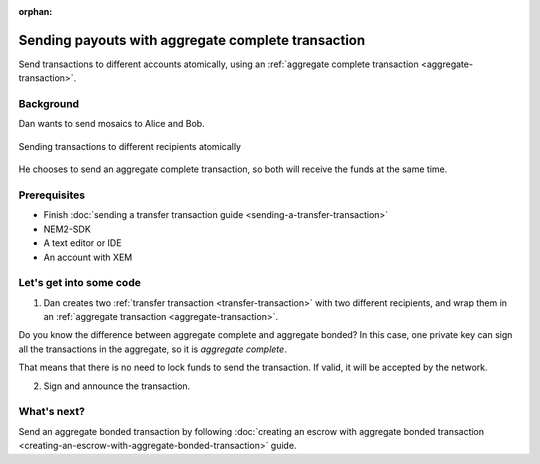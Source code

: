 :orphan:

.. post:: 11 Aug, 2018
    :category: Aggregate Transaction
    :excerpt: 1
    :nocomments:

###################################################
Sending payouts with aggregate complete transaction
###################################################

Send transactions to different accounts atomically, using an :ref:`aggregate complete transaction <aggregate-transaction>`.

**********
Background
**********

Dan wants to send mosaics to Alice and Bob.

.. figure:: ../../resources/images/examples/aggregate-sending-payouts.png
    :align: center
    :width: 450px

    Sending transactions to different recipients atomically

He chooses to send an aggregate complete transaction, so both will receive the funds at the same time.

*************
Prerequisites
*************

- Finish :doc:`sending a transfer transaction guide <sending-a-transfer-transaction>`
- NEM2-SDK
- A text editor or IDE
- An account with XEM

*************************
Let's get into some code
*************************

1. Dan creates two :ref:`transfer transaction <transfer-transaction>` with two different recipients, and wrap them in an :ref:`aggregate transaction <aggregate-transaction>`.

.. example-code::

    .. literalinclude:: ../../resources/examples/typescript/transaction/SendingPayoutsWithAggregateCompleteTransaction.ts
        :caption: |sending-a-payouts-with-aggregate-complete-transaction-ts|
        :language: typescript
        :lines:  32-54

    .. literalinclude:: ../../resources/examples/java/src/test/java/nem2/guides/examples/transaction/SendingPayoutsWithAggregateCompleteTransaction.java
        :caption: |sending-a-payouts-with-aggregate-complete-transaction-java|
        :language: java
        :lines:  40-74

    .. literalinclude:: ../../resources/examples/javascript/transaction/SendingPayoutsWithAggregateCompleteTransaction.js
        :caption: |sending-a-payouts-with-aggregate-complete-transaction-js|
        :language: javascript
        :lines:  32-54

Do you know the difference between aggregate complete and aggregate bonded? In this case, one private key can sign all the transactions in the aggregate, so it is *aggregate complete*.

That means that there is no need to lock funds to send the transaction. If valid, it will be accepted by the network.

2. Sign and announce the transaction.

.. example-code::

    .. literalinclude:: ../../resources/examples/typescript/transaction/SendingPayoutsWithAggregateCompleteTransaction.ts
        :caption: |sending-a-payouts-with-aggregate-complete-transaction-ts|
        :language: typescript
        :lines:  57-

    .. literalinclude:: ../../resources/examples/java/src/test/java/nem2/guides/examples/transaction/SendingPayoutsWithAggregateCompleteTransaction.java
        :caption: |sending-a-payouts-with-aggregate-complete-transaction-java|
        :language: java
        :lines:  75-80

    .. literalinclude:: ../../resources/examples/javascript/transaction/SendingPayoutsWithAggregateCompleteTransaction.js
        :caption: |sending-a-payouts-with-aggregate-complete-transaction-js|
        :language: javascript
        :lines:  57-

************
What's next?
************

Send an aggregate bonded transaction by following :doc:`creating an escrow with aggregate bonded transaction <creating-an-escrow-with-aggregate-bonded-transaction>` guide.

.. |sending-a-payouts-with-aggregate-complete-transaction-ts| raw:: html

   <a href="https://github.com/nemtech/nem2-docs/blob/master/source/resources/examples/typescript/transaction/SendingPayoutsWithAggregateCompleteTransaction.ts" target="_blank">View Code</a>

.. |sending-a-payouts-with-aggregate-complete-transaction-java| raw:: html

   <a href="https://github.com/nemtech/nem2-docs/blob/master/source/resources/examples/java/src/test/java/nem2/guides/examples/transaction/SendingPayoutsWithAggregateCompleteTransaction.java" target="_blank">View Code</a>

.. |sending-a-payouts-with-aggregate-complete-transaction-js| raw:: html

   <a href="https://github.com/nemtech/nem2-docs/blob/master/source/resources/examples/javascript/transaction/SendingPayoutsWithAggregateCompleteTransaction.js" target="_blank">View Code</a>